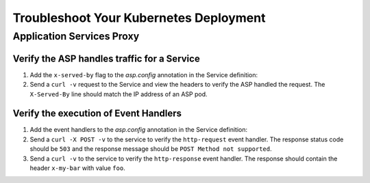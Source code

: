 Troubleshoot Your Kubernetes Deployment
=======================================

Application Services Proxy
--------------------------

.. _k8s-asp-verify:

Verify the ASP handles traffic for a Service
````````````````````````````````````````````

#. Add the ``x-served-by`` flag to the `asp.config` annotation in the Service definition:

   .. literalinclude:: /_static/config_examples/f5-asp-k8s-example-service.yaml
      :linenos:
      :lines: 1-9,21-
      :emphasize-lines: 12

#. Send a ``curl -v`` request to the Service and view the headers to verify the ASP handled the request.
   The ``X-Served-By`` line should match the IP address of an ASP pod.

   .. code-block:: bash
      :emphasize-lines: 15

      k8s-worker-0 core:~$ curl -v http://172.16.1.19:30597
      * Rebuilt URL to: http://172.16.1.19:30597/
      *   Trying 172.16.1.19...
      * TCP_NODELAY set
      * Connected to 172.16.1.19 (172.16.1.19) port 30597 (#0)
      > GET / HTTP/1.1
      > Host: 172.16.1.19:30597
      > User-Agent: curl/7.50.2
      > Accept: */*
      >
      < HTTP/1.1 200 OK
      < Date: Fri, 17 Feb 2017 23:14:32 GMT
      < Connection: keep-alive
      < Transfer-Encoding: chunked
      < X-Served-By: 10.2.0.123
      <
      * Curl_http_done: called premature == 0
      * Connection #0 to host 172.16.1.19 left intact
      Hello Kubernetes!

.. _k8s-asp-event-handlers-verify:

Verify the execution of Event Handlers
``````````````````````````````````````

#. Add the event handlers to the `asp.config` annotation in the Service definition:

   .. literalinclude:: /_static/config_examples/f5-asp-k8s-example-service.yaml
      :linenos:
      :emphasize-lines: 10-20

#. Send a ``curl -X POST -v`` to the service to verify the ``http-request`` event handler. 
   The response status code should be ``503`` and the response message should be ``POST Method not supported``.

   .. code-block:: bash
     :emphasize-lines: 10,17

     core@asp-ctlr-master-k8s-functest-master-0 ~ $ curl -X POST -v http://10.3.0.155:80/
     *   Trying 10.3.0.155...
     * TCP_NODELAY set
     * Connected to 10.3.0.155 (10.3.0.155) port 80 (#0)
     > POST / HTTP/1.1
     > Host: 10.3.0.155
     > User-Agent: curl/7.50.2
     > Accept: */*
     >
     < HTTP/1.1 503 Service Unavailable
     < Date: Wed, 13 Sep 2017 22:16:27 GMT
     < Connection: keep-alive
     < Content-Length: 25
     <
     * Curl_http_done: called premature == 0
     * Connection #0 to host 10.3.0.155 left intact
     POST Method not supported

#. Send a ``curl -v`` to the service to verify the ``http-response`` event handler. The response should contain the header ``x-my-bar`` with value ``foo``.

   .. code-block:: bash
     :emphasize-lines: 20

     core@asp-ctlr-master-k8s-functest-master-0 ~ $ curl -v http://10.3.0.155:80/
     *   Trying 10.3.0.155...
     * TCP_NODELAY set
     * Connected to 10.3.0.155 (10.3.0.155) port 80 (#0)
     > GET / HTTP/1.1
     > Host: 10.3.0.155
     > User-Agent: curl/7.50.2
     > Accept: */*
     >
     < HTTP/1.1 200 OK
     < Server: nginx/1.10.3
     < Date: Wed, 13 Sep 2017 22:25:18 GMT
     < Content-Type: text/html
     < Content-Length: 52
     < Last-Modified: Wed, 13 Sep 2017 20:54:08 GMT
     < Connection: keep-alive
     < ETag: "59b99af0-34"
     < Accept-Ranges: bytes
     < X-Served-By: 10.2.97.5
     < x-my-bar: foo
     <
     Hello from cf8b4295-ac03-49fe-bc21-5d2aa05f48f8 :0)
     * Curl_http_done: called premature == 0
     * Connection #0 to host 10.3.0.155 left intact

  







